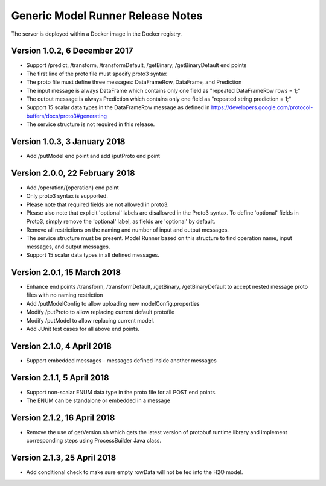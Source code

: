 .. ===============LICENSE_START=======================================================
.. Acumos CC-BY-4.0
.. ===================================================================================
.. Copyright (C) 2017-2018 AT&T Intellectual Property & Tech Mahindra. All rights reserved.
.. ===================================================================================
.. This Acumos documentation file is distributed by AT&T and Tech Mahindra
.. under the Creative Commons Attribution 4.0 International License (the "License");
.. you may not use this file except in compliance with the License.
.. You may obtain a copy of the License at
..
.. http://creativecommons.org/licenses/by/4.0
..
.. This file is distributed on an "AS IS" BASIS,
.. WITHOUT WARRANTIES OR CONDITIONS OF ANY KIND, either express or implied.
.. See the License for the specific language governing permissions and
.. limitations under the License.
.. ===============LICENSE_END=========================================================

==================================
Generic Model Runner Release Notes
==================================

The server is deployed within a Docker image in the Docker registry.

Version 1.0.2, 6 December 2017
==============================

* Support /predict, /transform, /transformDefault, /getBinary, /getBinaryDefault end points
* The first line of the proto file must specify proto3 syntax 
* The proto file must define three messages: DataFrameRow, DataFrame, and Prediction 
* The input message is always DataFrame which contains only one field as "repeated DataFrameRow rows = 1;"
* The output message is always Prediction which contains only one field as "repeated string prediction = 1;"
* Support 15 scalar data types in the DataFrameRow message as defined in https://developers.google.com/protocol-buffers/docs/proto3#generating
* The service structure is not required in this release. 

Version 1.0.3, 3 January 2018
=============================

* Add /putModel end point and add /putProto end point

Version 2.0.0, 22 February 2018
===============================

* Add /operation/{operation} end point 
* Only proto3 syntax is supported. 
* Please note that required fields are not allowed in proto3. 
* Please also note that explicit 'optional' labels are disallowed in the Proto3 syntax. To define 'optional' fields in Proto3, simply remove the 'optional' label, as fields are 'optional' by default.
* Remove all restrictions on the naming and number of input and output messages.  
* The service structure must be present. Model Runner based on this structure to find operation name, input messages, and output messages.
* Support 15 scalar data types in all defined messages.

Version 2.0.1, 15 March 2018
============================

* Enhance end points /transform, /transformDefault, /getBinary, /getBinaryDefault to accept nested message proto files with no naming restriction
* Add /putModelConfig to allow uploading new modelConfig.properties
* Modify /putProto to allow replacing current default protofile
* Modify /putModel to allow replacing current model.
* Add JUnit test cases for all above end points. 

Version 2.1.0, 4 April 2018
===========================

* Support embedded messages - messages defined inside another messages 

Version 2.1.1, 5 April 2018
===========================

* Support non-scalar ENUM data type in the proto file for all POST end points.
* The ENUM can be standalone or embedded in a message

Version 2.1.2, 16 April 2018
============================

* Remove the use of getVersion.sh which gets the latest version of protobuf runtime library and implement corresponding steps using ProcessBuilder Java class.

Version 2.1.3, 25 April 2018
============================
* Add conditional check to make sure empty rowData will not be fed into the H2O model. 
